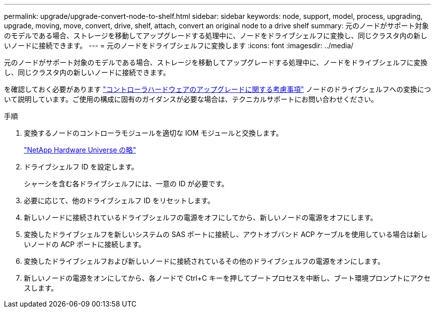 ---
permalink: upgrade/upgrade-convert-node-to-shelf.html 
sidebar: sidebar 
keywords: node, support, model, process, upgrading, upgrade, moving, move, convert, drive, shelf, attach, convert an original node to a drive shelf 
summary: 元のノードがサポート対象のモデルである場合、ストレージを移動してアップグレードする処理中に、ノードをドライブシェルフに変換し、同じクラスタ内の新しいノードに接続できます。 
---
= 元のノードをドライブシェルフに変換します
:icons: font
:imagesdir: ../media/


[role="lead"]
元のノードがサポート対象のモデルである場合、ストレージを移動してアップグレードする処理中に、ノードをドライブシェルフに変換し、同じクラスタ内の新しいノードに接続できます。

を確認しておく必要があります link:upgrade-considerations.html["コントローラハードウェアのアップグレードに関する考慮事項"] ノードのドライブシェルフへの変換について説明しています。ご使用の構成に固有のガイダンスが必要な場合は、テクニカルサポートにお問い合わせください。

.手順
. 変換するノードのコントローラモジュールを適切な IOM モジュールと交換します。
+
https://hwu.netapp.com["NetApp Hardware Universe の略"^]

. ドライブシェルフ ID を設定します。
+
シャーシを含む各ドライブシェルフには、一意の ID が必要です。

. 必要に応じて、他のドライブシェルフ ID をリセットします。
. 新しいノードに接続されているドライブシェルフの電源をオフにしてから、新しいノードの電源をオフにします。
. 変換したドライブシェルフを新しいシステムの SAS ポートに接続し、アウトオブバンド ACP ケーブルを使用している場合は新しいノードの ACP ポートに接続します。
. 変換したドライブシェルフおよび新しいノードに接続されているその他のドライブシェルフの電源をオンにします。
. 新しいノードの電源をオンにしてから、各ノードで Ctrl+C キーを押してブートプロセスを中断し、ブート環境プロンプトにアクセスします。

